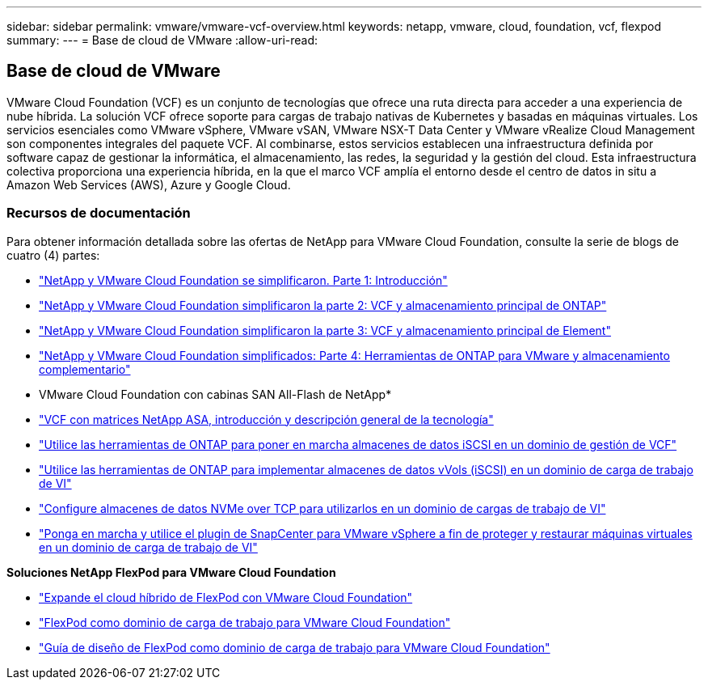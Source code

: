---
sidebar: sidebar 
permalink: vmware/vmware-vcf-overview.html 
keywords: netapp, vmware, cloud, foundation, vcf, flexpod 
summary:  
---
= Base de cloud de VMware
:allow-uri-read: 




== Base de cloud de VMware

[role="lead"]
VMware Cloud Foundation (VCF) es un conjunto de tecnologías que ofrece una ruta directa para acceder a una experiencia de nube híbrida. La solución VCF ofrece soporte para cargas de trabajo nativas de Kubernetes y basadas en máquinas virtuales. Los servicios esenciales como VMware vSphere, VMware vSAN, VMware NSX-T Data Center y VMware vRealize Cloud Management son componentes integrales del paquete VCF. Al combinarse, estos servicios establecen una infraestructura definida por software capaz de gestionar la informática, el almacenamiento, las redes, la seguridad y la gestión del cloud. Esta infraestructura colectiva proporciona una experiencia híbrida, en la que el marco VCF amplía el entorno desde el centro de datos in situ a Amazon Web Services (AWS), Azure y Google Cloud.



=== Recursos de documentación

Para obtener información detallada sobre las ofertas de NetApp para VMware Cloud Foundation, consulte la serie de blogs de cuatro (4) partes:

* link:https://www.netapp.com/blog/netapp-vmware-cloud-foundation-getting-started/["NetApp y VMware Cloud Foundation se simplificaron. Parte 1: Introducción"]
* link:https://www.netapp.com/blog/netapp-vmware-cloud-foundation-ontap-principal-storage/["NetApp y VMware Cloud Foundation simplificaron la parte 2: VCF y almacenamiento principal de ONTAP"]
* link:https://www.netapp.com/blog/netapp-vmware-cloud-foundation-element-principal-storage/["NetApp y VMware Cloud Foundation simplificaron la parte 3: VCF y almacenamiento principal de Element"]
* link:https://www.netapp.com/blog/netapp-vmware-cloud-foundation-supplemental-storage/["NetApp y VMware Cloud Foundation simplificados: Parte 4: Herramientas de ONTAP para VMware y almacenamiento complementario"]


* VMware Cloud Foundation con cabinas SAN All-Flash de NetApp*

* link:vmware_vcf_asa_overview.html["VCF con matrices NetApp ASA, introducción y descripción general de la tecnología"]
* link:vmware_vcf_asa_supp_mgmt_iscsi.html["Utilice las herramientas de ONTAP para poner en marcha almacenes de datos iSCSI en un dominio de gestión de VCF"]
* link:vmware_vcf_asa_supp_wkld_vvols.html["Utilice las herramientas de ONTAP para implementar almacenes de datos vVols (iSCSI) en un dominio de carga de trabajo de VI"]
* link:vmware_vcf_asa_supp_wkld_nvme.html["Configure almacenes de datos NVMe over TCP para utilizarlos en un dominio de cargas de trabajo de VI"]
* link:vmware_vcf_asa_scv_wkld.html["Ponga en marcha y utilice el plugin de SnapCenter para VMware vSphere a fin de proteger y restaurar máquinas virtuales en un dominio de carga de trabajo de VI"]


*Soluciones NetApp FlexPod para VMware Cloud Foundation*

* link:https://www.netapp.com/blog/expanding-flexpod-hybrid-cloud-with-vmware-cloud-foundation/["Expande el cloud híbrido de FlexPod con VMware Cloud Foundation"]
* link:https://www.cisco.com/c/en/us/td/docs/unified_computing/ucs/UCS_CVDs/flexpod_vcf.html["FlexPod como dominio de carga de trabajo para VMware Cloud Foundation"]
* link:https://www.cisco.com/c/en/us/td/docs/unified_computing/ucs/UCS_CVDs/flexpod_vcf_design.html["Guía de diseño de FlexPod como dominio de carga de trabajo para VMware Cloud Foundation"]

